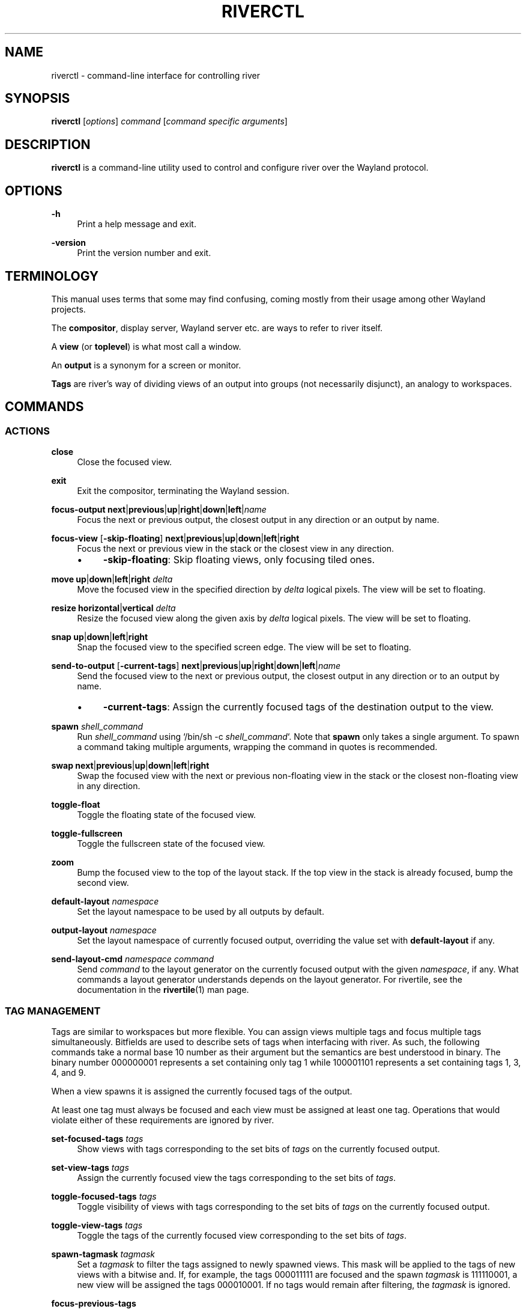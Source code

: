 .\" Generated by scdoc 1.11.3
.\" Complete documentation for this program is not available as a GNU info page
.ie \n(.g .ds Aq \(aq
.el       .ds Aq '
.nh
.ad l
.\" Begin generated content:
.TH "RIVERCTL" "1" "1980-01-01"
.PP
.SH NAME
.PP
riverctl - command-line interface for controlling river
.PP
.SH SYNOPSIS
.PP
\fBriverctl\fR [\fIoptions\fR] \fIcommand\fR [\fIcommand specific arguments\fR]
.PP
.SH DESCRIPTION
.PP
\fBriverctl\fR is a command-line utility used to control and configure river
over the Wayland protocol.\&
.PP
.SH OPTIONS
.PP
\fB-h\fR
.RS 4
Print a help message and exit.\&
.PP
.RE
\fB-version\fR
.RS 4
Print the version number and exit.\&
.PP
.RE
.SH TERMINOLOGY
.PP
This manual uses terms that some may find confusing, coming mostly from their
usage among other Wayland projects.\&
.PP
The \fBcompositor\fR, display server, Wayland server etc.\& are ways to refer to river
itself.\&
.PP
A \fBview\fR (or \fBtoplevel\fR) is what most call a window.\&
.PP
An \fBoutput\fR is a synonym for a screen or monitor.\&
.PP
\fBTags\fR are river'\&s way of dividing views of an output into groups (not
necessarily disjunct), an analogy to workspaces.\&
.PP
.SH COMMANDS
.PP
.SS ACTIONS
.PP
\fBclose\fR
.RS 4
Close the focused view.\&
.PP
.RE
\fBexit\fR
.RS 4
Exit the compositor, terminating the Wayland session.\&
.PP
.RE
\fBfocus-output\fR \fBnext\fR|\fBprevious\fR|\fBup\fR|\fBright\fR|\fBdown\fR|\fBleft\fR|\fIname\fR
.RS 4
Focus the next or previous output, the closest output in any direction
or an output by name.\&
.PP
.RE
\fBfocus-view\fR [\fB-skip-floating\fR] \fBnext\fR|\fBprevious\fR|\fBup\fR|\fBdown\fR|\fBleft\fR|\fBright\fR
.RS 4
Focus the next or previous view in the stack or the closest view in
any direction.\&
.PP
.PD 0
.IP \(bu 4
\fB-skip-floating\fR: Skip floating views, only focusing tiled ones.\&
.PD
.PP
.RE
\fBmove\fR \fBup\fR|\fBdown\fR|\fBleft\fR|\fBright\fR \fIdelta\fR
.RS 4
Move the focused view in the specified direction by \fIdelta\fR logical
pixels.\& The view will be set to floating.\&
.PP
.RE
\fBresize\fR \fBhorizontal\fR|\fBvertical\fR \fIdelta\fR
.RS 4
Resize the focused view along the given axis by \fIdelta\fR logical
pixels.\& The view will be set to floating.\&
.PP
.RE
\fBsnap\fR \fBup\fR|\fBdown\fR|\fBleft\fR|\fBright\fR
.RS 4
Snap the focused view to the specified screen edge.\& The view will
be set to floating.\&
.PP
.RE
\fBsend-to-output\fR [\fB-current-tags\fR] \fBnext\fR|\fBprevious\fR|\fBup\fR|\fBright\fR|\fBdown\fR|\fBleft\fR|\fIname\fR
.RS 4
Send the focused view to the next or previous output, the closest
output in any direction or to an output by name.\&
.PP
.PD 0
.IP \(bu 4
\fB-current-tags\fR: Assign the currently focused tags of the destination
output to the view.\&
.PD
.PP
.RE
\fBspawn\fR \fIshell_command\fR
.RS 4
Run \fIshell_command\fR using `/bin/sh -c \fIshell_command\fR`.\& Note that
\fBspawn\fR only takes a single argument.\& To spawn a command taking
multiple arguments, wrapping the command in quotes is recommended.\&
.PP
.RE
\fBswap\fR \fBnext\fR|\fBprevious\fR|\fBup\fR|\fBdown\fR|\fBleft\fR|\fBright\fR
.RS 4
Swap the focused view with the next or previous non-floating view in the
stack or the closest non-floating view in any direction.\&
.PP
.RE
\fBtoggle-float\fR
.RS 4
Toggle the floating state of the focused view.\&
.PP
.RE
\fBtoggle-fullscreen\fR
.RS 4
Toggle the fullscreen state of the focused view.\&
.PP
.RE
\fBzoom\fR
.RS 4
Bump the focused view to the top of the layout stack.\& If the top
view in the stack is already focused, bump the second view.\&
.PP
.RE
\fBdefault-layout\fR \fInamespace\fR
.RS 4
Set the layout namespace to be used by all outputs by default.\&
.PP
.RE
\fBoutput-layout\fR \fInamespace\fR
.RS 4
Set the layout namespace of currently focused output, overriding
the value set with \fBdefault-layout\fR if any.\&
.PP
.RE
\fBsend-layout-cmd\fR \fInamespace\fR \fIcommand\fR
.RS 4
Send \fIcommand\fR to the layout generator on the currently focused output
with the given \fInamespace\fR, if any.\& What commands a layout generator
understands depends on the layout generator.\& For rivertile, see the
documentation in the \fBrivertile\fR(1) man page.\&
.PP
.RE
.SS TAG MANAGEMENT
.PP
Tags are similar to workspaces but more flexible.\& You can assign views multiple
tags and focus multiple tags simultaneously.\& Bitfields are used to describe
sets of tags when interfacing with river.\& As such, the following commands
take a normal base 10 number as their argument but the semantics are best
understood in binary.\& The binary number 000000001 represents a set containing
only tag 1 while 100001101 represents a set containing tags 1, 3, 4, and 9.\&
.PP
When a view spawns it is assigned the currently focused tags of the output.\&
.PP
At least one tag must always be focused and each view must be assigned at
least one tag.\& Operations that would violate either of these requirements
are ignored by river.\&
.PP
\fBset-focused-tags\fR \fItags\fR
.RS 4
Show views with tags corresponding to the set bits of \fItags\fR on the
currently focused output.\&
.PP
.RE
\fBset-view-tags\fR \fItags\fR
.RS 4
Assign the currently focused view the tags corresponding to the set
bits of \fItags\fR.\&
.PP
.RE
\fBtoggle-focused-tags\fR \fItags\fR
.RS 4
Toggle visibility of views with tags corresponding to the set bits
of \fItags\fR on the currently focused output.\&
.PP
.RE
\fBtoggle-view-tags\fR \fItags\fR
.RS 4
Toggle the tags of the currently focused view corresponding to the
set bits of \fItags\fR.\&
.PP
.RE
\fBspawn-tagmask\fR \fItagmask\fR
.RS 4
Set a \fItagmask\fR to filter the tags assigned to newly spawned views.\& This mask
will be applied to the tags of new views with a bitwise and.\& If, for example,
the tags 000011111 are focused and the spawn \fItagmask\fR is 111110001, a
new view will be assigned the tags 000010001.\& If no tags would remain after
filtering, the \fItagmask\fR is ignored.\&
.PP
.RE
\fBfocus-previous-tags\fR
.RS 4
Sets tags to their previous value on the currently focused output,
allowing jumping back and forth between 2 tag setups.\&
.PP
.RE
\fBsend-to-previous-tags\fR
.RS 4
Assign the currently focused view the previous tags of the currently
focused output.\&
.PP
.RE
.SS MAPPINGS
.PP
Mappings are modal in river.\& Each mapping is associated with a mode and
is only active while in that mode.\& There are two special modes: "normal"
and "locked".\& The normal mode is the initial mode on startup.\& The locked
mode is automatically entered while the session is locked (e.\&g.\& due to
a screenlocker).\& It cannot be entered or exited manually.\&
.PP
The following modifiers are available for use in mappings:
.PP
.RS 4
.PD 0
.IP \(bu 4
Shift
.IP \(bu 4
Control
.IP \(bu 4
Mod1 (Alt)
.IP \(bu 4
Mod3
.IP \(bu 4
Mod4 (Super)
.IP \(bu 4
Mod5
.IP \(bu 4
None
.PD
.PP
.RE
Alt and Super are aliases for Mod1 and Mod4 respectively.\& None allows creating
a mapping without modifiers.\&
.PP
Keys are specified by their XKB keysym name.\& See
\fI/usr/include/xkbcommon/xkbcommon-keysyms.\&h\fR for the complete list.\&
.PP
Mouse buttons are specified by Linux input event code names.\& The most commonly
used values are:
.PP
.RS 4
.PD 0
.IP \(bu 4
BTN_LEFT - left mouse button
.IP \(bu 4
BTN_RIGHT - right mouse button
.IP \(bu 4
BTN_MIDDLE - middle mouse button
.PD
.PP
.RE
A complete list may be found in \fI/usr/include/linux/input-event-codes.\&h\fR
.PP
\fBdeclare-mode\fR \fIname\fR
.RS 4
Create a new mode called \fIname\fR.\&
.PP
.RE
\fBenter-mode\fR \fIname\fR
.RS 4
Switch to given mode if it exists.\&
.PP
.RE
\fBmap\fR [\fB-release\fR|\fB-repeat\fR|\fB-layout\fR \fIindex\fR] \fImode\fR \fImodifiers\fR \fIkey\fR \fIcommand\fR
.RS 4
Run \fIcommand\fR when \fIkey\fR is pressed while \fImodifiers\fR are held down
and in the specified \fImode\fR.\&
.PP
.PD 0
.IP \(bu 4
\fB-release\fR: if passed activate on key release instead of key press
.IP \(bu 4
\fB-repeat\fR: if passed activate repeatedly until key release; may not
be used with \fB-release\fR
.IP \(bu 4
\fB-layout\fR: if passed, a specific layout is pinned to the mapping.\&
When the mapping is checked against a pressed key, this layout is
used to translate the key independent of the active layout
.RS 4
.IP \(bu 4
\fIindex\fR: zero-based index of a layout set with the \fBkeyboard-layout\fR
command.\& If the index is out of range, the \fB-layout\fR option will
have no effect
.RE
.IP \(bu 4
\fImode\fR: name of the mode for which to create the mapping
.IP \(bu 4
\fImodifiers\fR: one or more of the modifiers listed above, separated
by a plus sign (+).\&
.IP \(bu 4
\fIkey\fR: an XKB keysym name as described above
.IP \(bu 4
\fIcommand\fR: any command that may be run with riverctl
.PD
.PP
.RE
\fBmap-pointer\fR \fImode\fR \fImodifiers\fR \fIbutton\fR \fIaction\fR|\fIcommand\fR
.RS 4
Move or resize views or run \fIcommand\fR when \fIbutton\fR and \fImodifiers\fR are held
down while in the specified \fImode\fR.\& The view under the cursor will be
focused.\&
.PP
.PD 0
.IP \(bu 4
\fImode\fR: name of the mode for which to create the mapping
.IP \(bu 4
\fImodifiers\fR: one or more of the modifiers listed above, separated
by a plus sign (+).\&
.IP \(bu 4
\fIbutton\fR: the name of a Linux input event code as described above
.IP \(bu 4
\fIaction\fR: one of the following values:
.RS 4
.IP \(bu 4
move-view
.IP \(bu 4
resize-view
.RE
.IP \(bu 4
\fIcommand\fR: any command that may be run with riverctl
.PD
.PP
.RE
\fBmap-switch\fR \fImode\fR \fBlid\fR|\fBtablet\fR \fIstate\fR \fIcommand\fR
.RS 4
Run \fIcommand\fR when river receives a certain switch event.\&
.PP
.PD 0
.IP \(bu 4
\fImode\fR: name of the mode for which to create the mapping
.IP \(bu 4
\fIlid\fR|\fItablet\fR: '\&lid switch'\& and '\&tablet mode switch'\& are supported
.IP \(bu 4
\fIstate\fR:
.RS 4
.IP \(bu 4
possible states for \fIlid\fR:
.RS 4
.IP \(bu 4
close
.IP \(bu 4
open
.RE
.IP \(bu 4
possible states for \fItablet\fR:
.RS 4
.IP \(bu 4
on
.IP \(bu 4
off
.RE
.RE
.IP \(bu 4
\fIcommand\fR: any command that may be run with riverctl
.PD
.PP
.RE
\fBunmap\fR [\fB-release\fR] \fImode\fR \fImodifiers\fR \fIkey\fR
.RS 4
Remove the mapping defined by the arguments:
.PP
.PD 0
.IP \(bu 4
\fB-release\fR: if passed unmap the key release instead of the key press
.IP \(bu 4
\fImode\fR: name of the mode for which to remove the mapping
.IP \(bu 4
\fImodifiers\fR: one or more of the modifiers listed above, separated
by a plus sign (+).\&
.IP \(bu 4
\fIkey\fR: an XKB keysym name as described above
.PD
.PP
.RE
\fBunmap-pointer\fR \fImode\fR \fImodifiers\fR \fIbutton\fR
.RS 4
Remove the pointer mapping defined by the arguments:
.PP
.PD 0
.IP \(bu 4
\fImode\fR: name of the mode for which to remove the mapping
.IP \(bu 4
\fImodifiers\fR: one or more of the modifiers listed above, separated
by a plus sign (+).\&
.IP \(bu 4
\fIbutton\fR: the name of a Linux input event code as described above
.PD
.PP
.RE
\fBunmap-switch\fR \fImode\fR \fBlid\fR|\fBtablet\fR \fIstate\fR
.RS 4
Remove the switch mapping defined by the arguments:
.PP
.PD 0
.IP \(bu 4
\fImode\fR: name of the mode for which to remove the mapping
.IP \(bu 4
\fIlid\fR|\fItablet\fR: the switch for which to remove the mapping
.IP \(bu 4
\fIstate\fR: a state as listed above
.PD
.PP
.RE
.SS RULES
.PP
Rules match the app-id and title of views against a \fIglob\fR pattern.\&  A \fIglob\fR
is a string that may optionally have an \fI*\fR at the beginning and/or end.\& An
\fI*\fR in a \fIglob\fR matches zero or more arbitrary characters in the app-id
or title.\&
.PP
For example, \fIabc\fR is matched by \fIa*\fR, \fI*a*\fR, \fI*b*\fR, \fI*c\fR, \fIabc\fR, and
\fI*\fR but not matched by \fI*a\fR, \fIb*\fR, \fI*b\fR, \fIc*\fR, or \fIab\fR.\& Note that \fI*\fR
matches everything while \fI**\fR and the empty string are invalid.\&
.PP
\fBrule-add\fR [\fB-app-id\fR \fIglob\fR|\fB-title\fR \fIglob\fR] \fIaction\fR [\fIarguments\fR]
.RS 4
Add a rule that applies an \fIaction\fR to views with \fBapp-id\fR and \fBtitle\fR
matched by the respective \fIglob\fR.\& Omitting \fB-app-id\fR or \fB-title\fR
is equivalent to passing \fB-app-id\fR \fI*\fR or \fB-title\fR \fI*\fR.\&
Some actions require one or more \fIarguments\fR.\&
.PP
The supported \fIaction\fR types are:
.PP
.PD 0
.IP \(bu 4
\fBfloat\fR: Make the view floating.\& Applies only to new views.\&
.IP \(bu 4
\fBno-float\fR: Don'\&t make the view floating.\& Applies only to
new views.\&
.IP \(bu 4
\fBssd\fR: Use server-side decorations for the view.\& Applies to new
and existing views.\&
.IP \(bu 4
\fBcsd\fR: Use client-side decorations for the view.\& Applies to new
and existing views.\&
.IP \(bu 4
\fBtags\fR: Set the initial tags of the view.\& Requires the tags as
an argument.\& Applies only to new views.\&
.IP \(bu 4
\fBoutput\fR: Set the initial output of the view.\& Requires the output
as an argument.\& Applies only to new views.\& The output can be specified
either by connector name (such as \fIHDMI-A-1\fR, or \fIDP-2\fR), or by
identifier in the form of \fIMAKE MODEL SERIAL\fR, for example for an output
with make: \fIHP Inc.\&\fR, model: \fIHP 22w\fR, and serial: \fICNC93720WF\fR, the
identifier would be: \fIHP Inc.\& HP 22w CNC93720WF\fR.\& If the make, model, or
serial is unknown, the word "Unknown" is used instead.\&
.IP \(bu 4
\fBposition\fR: Set the initial position of the view, clamping to the
bounds of the output.\& Requires x and y coordinates of the view as
arguments, both of which must be non-negative.\& Applies only to new views.\&
.IP \(bu 4
\fBdimensions\fR: Set the initial dimensions of the view, clamping to the
constraints of the view.\& Requires width and height of the view as
arguments, both of which must be non-negative.\& Applies only to new views.\&
.IP \(bu 4
\fBfullscreen\fR: Make the view fullscreen.\& Applies only to new views.\&
.IP \(bu 4
\fBno-fullscreen\fR: Don'\&t make the view fullscreen.\& Applies only to
new views.\&
.PD
.PP
Both \fBfloat\fR and \fBno-float\fR rules are added to the same list,
which means that adding a \fBno-float\fR rule with the same arguments
as a \fBfloat\fR rule will overwrite it.\& The same holds for \fBssd\fR and
\fBcsd\fR, \fBfullscreen\fR and \fBno-fullscreen\fR rules.\&
.PP
If multiple rules in a list match a given view the most specific
rule will be applied.\& For example with the following rules
.nf
.RS 4
app-id  title  action
foo     bar    ssd
foo     *      csd
*       bar    csd
*       baz    ssd
.fi
.RE
a view with app-id '\&foo'\& and title '\&bar'\& would get ssd despite matching
two csd rules as the first rule is most specific.\& Furthermore a view
with app-id '\&foo'\& and title '\&baz'\& would get csd despite matching the
last rule in the list since app-id specificity takes priority over
title specificity.\&
.PP
If a view is not matched by any rule, river will respect the csd/ssd
wishes of the client and may start the view floating based on simple
heuristics intended to catch popup-like views.\&
.PP
If a view is started fullscreen or is not floating, then \fBposition\fR and
\fBdimensions\fR rules will have no effect  A view must be matched by a \fBfloat\fR
rule in order for them to take effect.\&
.PP
.RE
\fBrule-del\fR [\fB-app-id\fR \fIglob\fR|\fB-title\fR \fIglob\fR] \fIaction\fR
.RS 4
Delete a rule created using \fBrule-add\fR with the given arguments.\&
.PP
.RE
\fBlist-rules\fR \fBfloat\fR|\fBssd\fR|\fBtags\fR|\fBposition\fR|\fBdimensions\fR|\fBfullscreen\fR
.RS 4
Print the specified rule list.\& The output is ordered from most specific
to least specific, the same order in which views are checked against
when searching for a match.\& Only the first matching rule in the list
has an effect on a given view.\&
.PP
.RE
.SS CONFIGURATION
.PP
\fBdefault-attach-mode\fR \fBtop\fR|\fBbottom\fR|\fBabove\fR|\fBbelow\fR|\fBafter <N>\fR
.RS 4
Set the attach mode to be used by all outputs by default.\&
.PP
Possible values:
.PD 0
.IP \(bu 4
top: Prepends the newly spawned view at the top of the stack.\&
.IP \(bu 4
bottom: Appends the newly spawned view at the bottom of the stack.\&
.IP \(bu 4
above: Inserts the newly spawned view above the currently focused view.\&
.IP \(bu 4
below: Inserts the newly spawned view below the currently focused view.\&
.IP \(bu 4
after <N>: Inserts the newly spawned view after N views in the stack.\&
.PD
.PP
Note that the deprecated \fBattach-mode\fR command is aliased to
\fBdefault-attach-mode\fR for backwards compatibility.\&
.PP
.RE
\fBoutput-attach-mode\fR \fBtop\fR|\fBbottom\fR|\fBabove\fR|\fBbelow\fR|\fBafter <N>\fR
.RS 4
Set the attach mode of the currently focused output, overriding the value of
default-attach-mode if any.\&
.PP
.RE
\fBbackground-color\fR \fI0xRRGGBB\fR|\fI0xRRGGBBAA\fR
.RS 4
Set the background color.\&
.PP
.RE
\fBborder-color-focused\fR \fI0xRRGGBB\fR|\fI0xRRGGBBAA\fR
.RS 4
Set the border color of focused views.\&
.PP
.RE
\fBborder-color-unfocused\fR \fI0xRRGGBB\fR|\fI0xRRGGBBAA\fR
.RS 4
Set the border color of unfocused views.\&
.PP
.RE
\fBborder-color-urgent\fR \fI0xRRGGBB\fR|\fI0xRRGGBBAA\fR
.RS 4
Set the border color of urgent views.\&
.PP
.RE
\fBborder-width\fR \fIpixels\fR
.RS 4
Set the border width to \fIpixels\fR.\&
.PP
.RE
\fBfocus-follows-cursor\fR \fBdisabled\fR|\fBnormal\fR|\fBalways\fR
.RS 4
There are three available modes:
.PP
.PD 0
.IP \(bu 4
\fIdisabled\fR: Moving the cursor does not affect focus.\& This is
the default.\&
.IP \(bu 4
\fInormal\fR: Moving the cursor over a view will focus that view.\&
Moving the cursor within a view will not re-focus that view if
focus has moved elsewhere.\&
.IP \(bu 4
\fIalways\fR: Moving the cursor will always focus whatever view is
under the cursor.\&
.PD
.PP
If the view to be focused is on an output that does not have focus,
focus is switched to that output.\&
.PP
.RE
\fBhide-cursor\fR \fBtimeout\fR \fItimeout\fR
.RS 4
Hide the cursor if it wasn'\&t moved in the last \fItimeout\fR milliseconds
until it is moved again.\& The default value is 0, which disables
automatically hiding the cursor.\& Show the cursor again on any movement.\&
.PP
.RE
\fBhide-cursor\fR \fBwhen-typing\fR \fBenabled\fR|\fBdisabled\fR
.RS 4
Hide the cursor when pressing any non-modifier key.\& Show the cursor
again on any movement.\&
.PP
.RE
\fBset-cursor-warp\fR \fBdisabled\fR|\fBon-output-change\fR|\fBon-focus-change\fR
.RS 4
Set the cursor warp mode.\& There are two available modes:
.PP
.PD 0
.IP \(bu 4
\fIdisabled\fR: Cursor will not be warped.\& This is the default.\&
.IP \(bu 4
\fIon-output-change\fR: When a different output is focused, the cursor will be
warped to its center.\&
.IP \(bu 4
\fIon-focus-change\fR: When a different view/output is focused, the cursor will be
warped to its center.\&
.PD
.PP
.RE
\fBset-repeat\fR \fIrate\fR \fIdelay\fR
.RS 4
Set the keyboard repeat rate to \fIrate\fR key repeats per second and
repeat delay to \fIdelay\fR milliseconds.\&
.PP
.RE
\fBxcursor-theme\fR \fItheme_name\fR [\fIsize\fR]
.RS 4
Set the xcursor theme to \fItheme_name\fR and optionally set the \fIsize\fR.\&
The theme of the default seat determines the default for Xwayland
and is made available through the \fIXCURSOR_THEME\fR and \fIXCURSOR_SIZE\fR
environment variables.\&
.PP
.RE
.SS INPUT CONFIGURATION
.PP
\fBlist-inputs\fR
.RS 4
List all input devices.\&
.PP
.RE
\fBlist-input-configs\fR
.RS 4
List all input configurations.\&
.PP
.RE
\fBkeyboard-layout\fR [-rules \fIrules\fR] [-model \fImodel\fR] [-variant \fIvariant\fR] 
[-options \fIoptions\fR] \fIlayout\fR
.RS 4
Set the XKB layout for all keyboards.\& Defaults from libxkbcommon are used for
everything left unspecified.\& Note that \fIlayout\fR may be a comma separated list
of layouts (e.\&g.\& "us,de") which may be switched between using various key
combinations configured through the options argument (e.\&g.\& -options
"grp:ctrl_space_toggle").\& See \fBxkeyboard-config\fR(7) for possible values and
more information.\&
.PP
.RE
\fBkeyboard-layout-file\fR \fIpath\fR
.RS 4
Set the XKB layout for all keyboards from an XKB keymap file at the provided
path.\& Documentation for the XKB keymap file format can be found at the
following URL:
https://xkbcommon.\&org/doc/current/keymap-text-format-v1.\&html
.PP
.RE
\fBkeyboard-group-create\fR \fIgroup_name\fR
.RS 4
Create a keyboard group.\& A keyboard group collects multiple keyboards in
a single logical keyboard.\& This means that all state, like the active
modifiers, is shared between the keyboards in a group.\&
.PP
.RE
\fBkeyboard-group-destroy\fR \fIgroup_name\fR
.RS 4
Destroy the keyboard group with the given name.\& All attached keyboards
will be released, making them act as separate devices again.\&
.PP
.RE
\fBkeyboard-group-add\fR \fIgroup_name\fR \fIinput_device_name\fR
.RS 4
Add a keyboard to a keyboard group, identified by the keyboard'\&s
input device name.\& Any currently connected and future keyboards with
the given name will be added to the group.\& Simple globbing patterns are
supported, see the rules section for further information on globs.\&
.PP
.RE
\fBkeyboard-group-remove\fR \fIgroup_name\fR \fIinput_device_name\fR
.RS 4
Remove a keyboard from a keyboard group, identified by the keyboard'\&s
input device name.\&
.PP
.RE
The \fIinput\fR command can be used to create a configuration rule for an input
device identified by its \fIname\fR.\&
The \fIname\fR of an input device consists of its type, its numerical vendor id,
its numerical product id and finally its self-advertised name, separated by -.\&
Simple globbing patterns are supported, see the rules section for further
information on globs.\&
.PP
A list of all device properties that can be configured may be found below.\&
However note that not every input device supports every property.\&
.PP
\fBinput\fR \fIname\fR \fBevents\fR \fBenabled\fR|\fBdisabled\fR|\fBdisabled-on-external-mouse\fR
.RS 4
Configure whether the input devices events will be used by river.\&
.PP
.RE
\fBinput\fR \fIname\fR \fBaccel-profile\fR \fBnone\fR|\fBflat\fR|\fBadaptive\fR
.RS 4
Set the pointer acceleration profile of the input device.\&
.PP
.RE
\fBinput\fR \fIname\fR \fBpointer-accel\fR \fIfactor\fR
.RS 4
Set the pointer acceleration factor of the input device.\& Needs a float
between -1.\&0 and 1.\&0.\&
.PP
.RE
\fBinput\fR \fIname\fR \fBclick-method\fR \fBnone\fR|\fBbutton-areas\fR|\fBclickfinger\fR
.RS 4
Set the click method of the input device.\&
.PP
.RE
\fBinput\fR \fIname\fR \fBdrag\fR \fBenabled\fR|\fBdisabled\fR
.RS 4
Enable or disable the tap-and-drag functionality of the input device.\&
.PP
.RE
\fBinput\fR \fIname\fR \fBdrag-lock\fR \fBenabled\fR|\fBdisabled\fR
.RS 4
Enable or disable the drag lock functionality of the input device.\&
.PP
.RE
\fBinput\fR \fIname\fR \fBdisable-while-typing\fR \fBenabled\fR|\fBdisabled\fR
.RS 4
Enable or disable the disable-while-typing functionality of the input device.\&
.PP
.RE
\fBinput\fR \fIname\fR \fBdisable-while-trackpointing\fR \fBenabled\fR|\fBdisabled\fR
.RS 4
Enable or disable the disable-while-trackpointing functionality of the input device.\&
.PP
.RE
\fBinput\fR \fIname\fR \fBmiddle-emulation\fR \fBenabled\fR|\fBdisabled\fR
.RS 4
Enable or disable the middle click emulation functionality of the input device.\&
.PP
.RE
\fBinput\fR \fIname\fR \fBnatural-scroll\fR \fBenabled\fR|\fBdisabled\fR
.RS 4
Enable or disable the natural scroll functionality of the input device.\& If
active, the scroll direction is inverted.\&
.PP
.RE
\fBinput\fR \fIname\fR \fBscroll-factor\fR \fIfactor\fR
.RS 4
Set the scroll factor of the input device.\& Accepts a postive value
greater than 0.\& For example, a \fIfactor\fR of 0.\&5 will make scrolling twice
as slow while a \fIfactor\fR of 3 will make scrolling 3 times as fast.\&
.PP
.RE
\fBinput\fR \fIname\fR \fBleft-handed\fR \fBenabled\fR|\fBdisabled\fR
.RS 4
Enable or disable the left handed mode of the input device.\&
.PP
.RE
\fBinput\fR \fIname\fR \fBtap\fR \fBenabled\fR|\fBdisabled\fR
.RS 4
Enable or disable the tap functionality of the input device.\&
.PP
.RE
\fBinput\fR \fIname\fR \fBtap-button-map\fR \fBleft-right-middle\fR|\fBleft-middle-right\fR
.RS 4
Configure the button mapping for tapping.\&
.PP
.PD 0
.IP \(bu 4
\fIleft-right-middle\fR: 1 finger tap equals left click, 2 finger tap equals
right click, 3 finger tap equals middle click.\&
.IP \(bu 4
\fIleft-middle-right\fR: 1 finger tap equals left click, 2 finger tap equals
middle click, 3 finger tap equals right click.\&
.PD
.PP
.RE
\fBinput\fR \fIname\fR \fBscroll-method\fR \fBnone\fR|\fBtwo-finger\fR|\fBedge\fR|\fBbutton\fR
.RS 4
Set the scroll method of the input device.\&
.PP
.PD 0
.IP \(bu 4
\fInone\fR: No scrolling
.IP \(bu 4
\fItwo-finger\fR: Scroll by swiping with two fingers simultaneously
.IP \(bu 4
\fIedge\fR: Scroll by swiping along the edge
.IP \(bu 4
\fIbutton\fR: Scroll with pointer movement while holding down a button
.PD
.PP
.RE
\fBinput\fR \fIname\fR \fBscroll-button\fR \fIbutton\fR
.RS 4
Set the scroll button of an input device.\& \fIbutton\fR is the name of a Linux
input event code.\&
.PP
.RE
\fBinput\fR \fIname\fR \fBmap-to-output\fR \fIoutput\fR|\fBdisabled\fR
.RS 4
Maps the input to a given output.\& This is valid even if the output isn'\&t
currently active and will lead to the device being mapped once it is
connected.\&
.PP
.RE
.SH EXAMPLES
.PP
Bind Super+Return in normal mode to spawn a \fBfoot\fR(1) terminal:
.PP
.RS 4
riverctl map normal Mod4 Return spawn '\&foot --app-id=foobar'\&
.PP
.RE
Bind Super+Shift+J to swap the focused view with the next visible view:
.PP
.RS 4
riverctl map normal Mod4+Shift J swap next
.PP
.RE
.SH AUTHORS
.PP
Maintained by Isaac Freund <mail@isaacfreund.\&com> who is assisted by open
source contributors.\& For more information about river'\&s development, see
<https://isaacfreund.\&com/software/river>.\&
.PP
.SH SEE ALSO
.PP
\fBriver\fR(1), \fBrivertile\fR(1)
